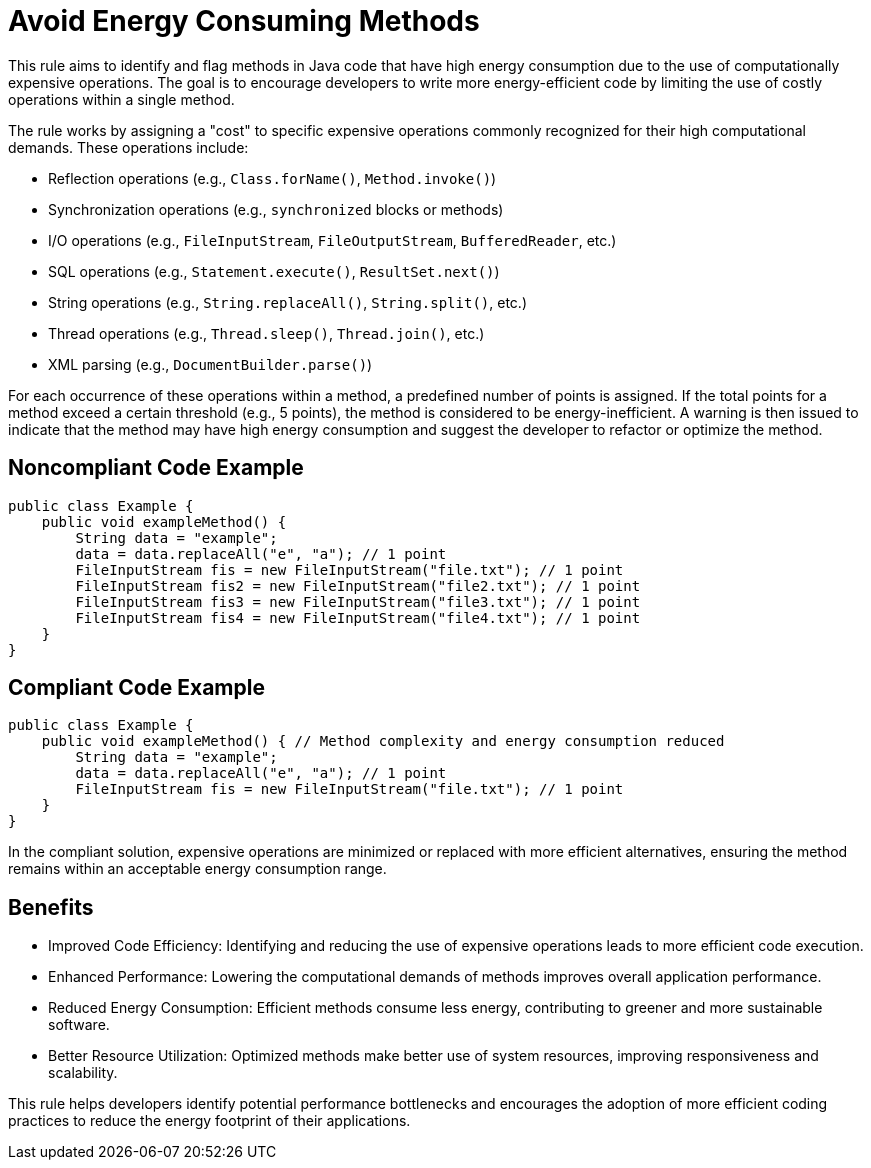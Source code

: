 = Avoid Energy Consuming Methods

This rule aims to identify and flag methods in Java code that have high energy consumption due to the use of computationally expensive operations. The goal is to encourage developers to write more energy-efficient code by limiting the use of costly operations within a single method.

The rule works by assigning a "cost" to specific expensive operations commonly recognized for their high computational demands. These operations include:

- Reflection operations (e.g., `Class.forName()`, `Method.invoke()`)
- Synchronization operations (e.g., `synchronized` blocks or methods)
- I/O operations (e.g., `FileInputStream`, `FileOutputStream`, `BufferedReader`, etc.)
- SQL operations (e.g., `Statement.execute()`, `ResultSet.next()`)
- String operations (e.g., `String.replaceAll()`, `String.split()`, etc.)
- Thread operations (e.g., `Thread.sleep()`, `Thread.join()`, etc.)
- XML parsing (e.g., `DocumentBuilder.parse()`)

For each occurrence of these operations within a method, a predefined number of points is assigned. If the total points for a method exceed a certain threshold (e.g., 5 points), the method is considered to be energy-inefficient. A warning is then issued to indicate that the method may have high energy consumption and suggest the developer to refactor or optimize the method.

== Noncompliant Code Example

```java
public class Example {
    public void exampleMethod() {
        String data = "example";
        data = data.replaceAll("e", "a"); // 1 point
        FileInputStream fis = new FileInputStream("file.txt"); // 1 point
        FileInputStream fis2 = new FileInputStream("file2.txt"); // 1 point
        FileInputStream fis3 = new FileInputStream("file3.txt"); // 1 point
        FileInputStream fis4 = new FileInputStream("file4.txt"); // 1 point
    }
}
```

== Compliant Code Example

```java
public class Example {
    public void exampleMethod() { // Method complexity and energy consumption reduced
        String data = "example";
        data = data.replaceAll("e", "a"); // 1 point
        FileInputStream fis = new FileInputStream("file.txt"); // 1 point
    }
}
```

In the compliant solution, expensive operations are minimized or replaced with more efficient alternatives, ensuring the method remains within an acceptable energy consumption range.

== Benefits

- Improved Code Efficiency: Identifying and reducing the use of expensive operations leads to more efficient code execution.
- Enhanced Performance: Lowering the computational demands of methods improves overall application performance.
- Reduced Energy Consumption: Efficient methods consume less energy, contributing to greener and more sustainable software.
- Better Resource Utilization: Optimized methods make better use of system resources, improving responsiveness and scalability.

This rule helps developers identify potential performance bottlenecks and encourages the adoption of more efficient coding practices to reduce the energy footprint of their applications.
